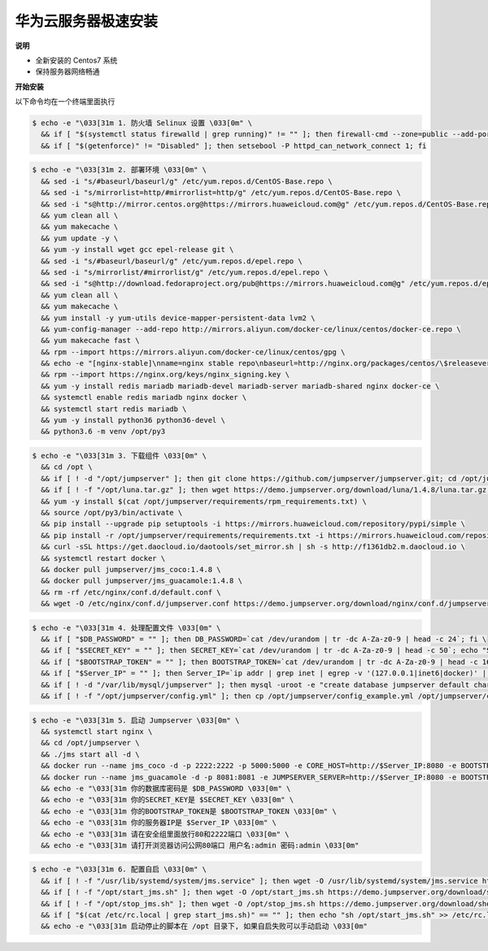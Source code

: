 华为云服务器极速安装
------------------------

**说明**

- 全新安装的 Centos7 系统
- 保持服务器网络畅通

**开始安装**

以下命令均在一个终端里面执行

.. code-block:: shell

    $ echo -e "\033[31m 1. 防火墙 Selinux 设置 \033[0m" \
      && if [ "$(systemctl status firewalld | grep running)" != "" ]; then firewall-cmd --zone=public --add-port=80/tcp --permanent; firewall-cmd --zone=public --add-port=2222/tcp --permanent; firewall-cmd --permanent --add-rich-rule="rule family="ipv4" source address="172.17.0.0/16" port protocol="tcp" port="8080" accept"; firewall-cmd --reload; fi \
      && if [ "$(getenforce)" != "Disabled" ]; then setsebool -P httpd_can_network_connect 1; fi

.. code-block:: shell

    $ echo -e "\033[31m 2. 部署环境 \033[0m" \
      && sed -i "s/#baseurl/baseurl/g" /etc/yum.repos.d/CentOS-Base.repo \
      && sed -i "s/mirrorlist=http/#mirrorlist=http/g" /etc/yum.repos.d/CentOS-Base.repo \
      && sed -i "s@http://mirror.centos.org@https://mirrors.huaweicloud.com@g" /etc/yum.repos.d/CentOS-Base.repo \
      && yum clean all \
      && yum makecache \
      && yum update -y \
      && yum -y install wget gcc epel-release git \
      && sed -i "s/#baseurl/baseurl/g" /etc/yum.repos.d/epel.repo \
      && sed -i "s/mirrorlist/#mirrorlist/g" /etc/yum.repos.d/epel.repo \
      && sed -i "s@http://download.fedoraproject.org/pub@https://mirrors.huaweicloud.com@g" /etc/yum.repos.d/epel.repo \
      && yum clean all \
      && yum makecache \
      && yum install -y yum-utils device-mapper-persistent-data lvm2 \
      && yum-config-manager --add-repo http://mirrors.aliyun.com/docker-ce/linux/centos/docker-ce.repo \
      && yum makecache fast \
      && rpm --import https://mirrors.aliyun.com/docker-ce/linux/centos/gpg \
      && echo -e "[nginx-stable]\nname=nginx stable repo\nbaseurl=http://nginx.org/packages/centos/\$releasever/\$basearch/\ngpgcheck=1\nenabled=1\ngpgkey=https://nginx.org/keys/nginx_signing.key" > /etc/yum.repos.d/nginx.repo \
      && rpm --import https://nginx.org/keys/nginx_signing.key \
      && yum -y install redis mariadb mariadb-devel mariadb-server mariadb-shared nginx docker-ce \
      && systemctl enable redis mariadb nginx docker \
      && systemctl start redis mariadb \
      && yum -y install python36 python36-devel \
      && python3.6 -m venv /opt/py3

.. code-block:: shell

    $ echo -e "\033[31m 3. 下载组件 \033[0m" \
      && cd /opt \
      && if [ ! -d "/opt/jumpserver" ]; then git clone https://github.com/jumpserver/jumpserver.git; cd /opt/jumpserver; git checkout 1.4.8; fi \
      && if [ ! -f "/opt/luna.tar.gz" ]; then wget https://demo.jumpserver.org/download/luna/1.4.8/luna.tar.gz; tar xf luna.tar.gz; chown -R root:root luna; fi \
      && yum -y install $(cat /opt/jumpserver/requirements/rpm_requirements.txt) \
      && source /opt/py3/bin/activate \
      && pip install --upgrade pip setuptools -i https://mirrors.huaweicloud.com/repository/pypi/simple \
      && pip install -r /opt/jumpserver/requirements/requirements.txt -i https://mirrors.huaweicloud.com/repository/pypi/simple \
      && curl -sSL https://get.daocloud.io/daotools/set_mirror.sh | sh -s http://f1361db2.m.daocloud.io \
      && systemctl restart docker \
      && docker pull jumpserver/jms_coco:1.4.8 \
      && docker pull jumpserver/jms_guacamole:1.4.8 \
      && rm -rf /etc/nginx/conf.d/default.conf \
      && wget -O /etc/nginx/conf.d/jumpserver.conf https://demo.jumpserver.org/download/nginx/conf.d/jumpserver.conf

.. code-block:: shell

    $ echo -e "\033[31m 4. 处理配置文件 \033[0m" \
      && if [ "$DB_PASSWORD" = "" ]; then DB_PASSWORD=`cat /dev/urandom | tr -dc A-Za-z0-9 | head -c 24`; fi \
      && if [ "$SECRET_KEY" = "" ]; then SECRET_KEY=`cat /dev/urandom | tr -dc A-Za-z0-9 | head -c 50`; echo "SECRET_KEY=$SECRET_KEY" >> ~/.bashrc; fi \
      && if [ "$BOOTSTRAP_TOKEN" = "" ]; then BOOTSTRAP_TOKEN=`cat /dev/urandom | tr -dc A-Za-z0-9 | head -c 16`; echo "BOOTSTRAP_TOKEN=$BOOTSTRAP_TOKEN" >> ~/.bashrc; fi \
      && if [ "$Server_IP" = "" ]; then Server_IP=`ip addr | grep inet | egrep -v '(127.0.0.1|inet6|docker)' | awk '{print $2}' | tr -d "addr:" | head -n 1 | cut -d / -f1`; fi \
      && if [ ! -d "/var/lib/mysql/jumpserver" ]; then mysql -uroot -e "create database jumpserver default charset 'utf8';grant all on jumpserver.* to 'jumpserver'@'127.0.0.1' identified by '$DB_PASSWORD';flush privileges;"; fi \
      && if [ ! -f "/opt/jumpserver/config.yml" ]; then cp /opt/jumpserver/config_example.yml /opt/jumpserver/config.yml; sed -i "s/SECRET_KEY:/SECRET_KEY: $SECRET_KEY/g" /opt/jumpserver/config.yml; sed -i "s/BOOTSTRAP_TOKEN:/BOOTSTRAP_TOKEN: $BOOTSTRAP_TOKEN/g" /opt/jumpserver/config.yml; sed -i "s/# DEBUG: true/DEBUG: false/g" /opt/jumpserver/config.yml; sed -i "s/# LOG_LEVEL: DEBUG/LOG_LEVEL: ERROR/g" /opt/jumpserver/config.yml; sed -i "s/# SESSION_EXPIRE_AT_BROWSER_CLOSE: false/SESSION_EXPIRE_AT_BROWSER_CLOSE: true/g" /opt/jumpserver/config.yml; sed -i "s/DB_PASSWORD: /DB_PASSWORD: $DB_PASSWORD/g" /opt/jumpserver/config.yml; fi

.. code-block:: shell

    $ echo -e "\033[31m 5. 启动 Jumpserver \033[0m" \
      && systemctl start nginx \
      && cd /opt/jumpserver \
      && ./jms start all -d \
      && docker run --name jms_coco -d -p 2222:2222 -p 5000:5000 -e CORE_HOST=http://$Server_IP:8080 -e BOOTSTRAP_TOKEN=$BOOTSTRAP_TOKEN jumpserver/jms_coco:1.4.8 \
      && docker run --name jms_guacamole -d -p 8081:8081 -e JUMPSERVER_SERVER=http://$Server_IP:8080 -e BOOTSTRAP_TOKEN=$BOOTSTRAP_TOKEN jumpserver/jms_guacamole:1.4.8 \
      && echo -e "\033[31m 你的数据库密码是 $DB_PASSWORD \033[0m" \
      && echo -e "\033[31m 你的SECRET_KEY是 $SECRET_KEY \033[0m" \
      && echo -e "\033[31m 你的BOOTSTRAP_TOKEN是 $BOOTSTRAP_TOKEN \033[0m" \
      && echo -e "\033[31m 你的服务器IP是 $Server_IP \033[0m" \
      && echo -e "\033[31m 请在安全组里面放行80和2222端口 \033[0m" \
      && echo -e "\033[31m 请打开浏览器访问公网80端口 用户名:admin 密码:admin \033[0m"

.. code-block:: shell

    $ echo -e "\033[31m 6. 配置自启 \033[0m" \
      && if [ ! -f "/usr/lib/systemd/system/jms.service" ]; then wget -O /usr/lib/systemd/system/jms.service https://demo.jumpserver.org/download/shell/centos/jms.service; chmod 755 /usr/lib/systemd/system/jms.service; fi \
      && if [ ! -f "/opt/start_jms.sh" ]; then wget -O /opt/start_jms.sh https://demo.jumpserver.org/download/shell/centos/start_jms.sh; fi \
      && if [ ! -f "/opt/stop_jms.sh" ]; then wget -O /opt/stop_jms.sh https://demo.jumpserver.org/download/shell/centos/stop_jms.sh; fi \
      && if [ "$(cat /etc/rc.local | grep start_jms.sh)" == "" ]; then echo "sh /opt/start_jms.sh" >> /etc/rc.local; chmod +x /etc/rc.d/rc.local; fi \
      && echo -e "\033[31m 启动停止的脚本在 /opt 目录下, 如果自启失败可以手动启动 \033[0m"
